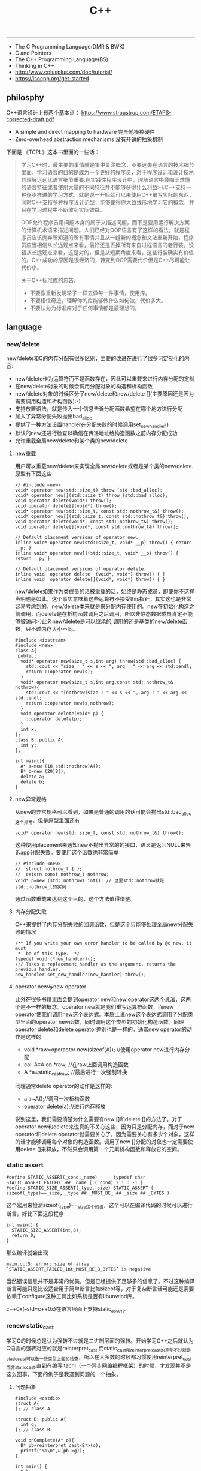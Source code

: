 #+title: C++

-----
- The C Programming Language(DMR & BWK)
- C and Pointers
- The C++ Programming Language(BS)
- Thinking in C++
- http://www.cplusplus.com/doc/tutorial/
- https://isocpp.org/get-started

** philosphy
C++语言设计上有两个基本点： https://www.stroustrup.com/ETAPS-corrected-draft.pdf
- A simple and direct mapping to hardware 完全地操控硬件
- Zero-overhead abstraction mechanisms 没有开销的抽象机制

下面是 《TCPL》这本书里面的一些话：

#+BEGIN_QUOTE
学习C++时，最主要的事情就是集中关注概念，不要迷失在语言的技术细节里面，学习语言的目的是成为一个更好的程序员，对于程序设计和设计技术的理解远远比语言细节重要.在实践性程序设计中，理解语言中最晦涩难懂的语言特征或者使用大量的不同特征并不能够获得什么利益:-).C++支持一种逐步推进的学习方式，就是说一开始就可以来使用C++编写实际的东西，同时C++支持多种程序设计范型，能够使得你大致线形地学习它的概念，并且在学习过程中不断收到实际效益。

OOP允许程序员用问题本身的属于来描述问题，而不是要用运行解决方案的计算机术语来描述问题。人们已经对OOP语言有了这样的看法，就是程序员应该抛弃所知道的所有事情并且从一组新的概念和文法重新开始，程序员应当相信从长远观点来看，最好还是丢掉所有来自过程语言的老行装。没错从长远观点来看，这是对的，但是从短期角度来看，这些行装确实有价值的。C++成功的原因是很经济的，转变到OOP需要代价但是C++尽可能让代价小。

关于C++标准库的忠告:
- 不要像重新发明轮子一样去做每一件事情，使用库。
- 不要相信奇迹，理解你的库能够做什么如何做，代价多大。
- 不要认为为标准库对于任何事情都是最理想的。
#+END_QUOTE


** language
*** new/delete
new/delete和C的内存分配有很多区别，主要的改进在进行了很多可定制化的内容:
   * new/delete作为运算符而不是函数存在，因此可以重载来进行内存分配的定制
   * 在new/delete对象的时候会调用分配对象的构造和析构函数
   * new/delete对象的时候区分了new/delete和new/delete [](主要原因还是因为需要调用构造和析构函数):-)
   * 支持放置语法，就是传入一个信息告诉分配函数希望在哪个地方进行分配
   * 加入了异常分配失败抛出bad_alloc
   * 提供了一种方法设置handler在分配失败的时候调用set_new_handler()
   * 默认的new还进行检查以确信在传递地址给构造函数之前内存分配成功
   * 允许重载全局new/delete和某个类的new/delete

**** new重载
用户可以重载new/delete来实现全局new/delete或者是某个类的new/delete.原型有下面这些
#+BEGIN_SRC C++
// #include <new>
void* operator new(std::size_t) throw (std::bad_alloc);
void* operator new[](std::size_t) throw (std::bad_alloc);
void operator delete(void*) throw();
void operator delete[](void*) throw();
void* operator new(std::size_t, const std::nothrow_t&) throw();
void* operator new[](std::size_t, const std::nothrow_t&) throw();
void operator delete(void*, const std::nothrow_t&) throw();
void operator delete[](void*, const std::nothrow_t&) throw();

// Default placement versions of operator new.
inline void* operator new(std::size_t, void* __p) throw() { return __p; }
inline void* operator new[](std::size_t, void* __p) throw() { return __p; }

// Default placement versions of operator delete.
inline void  operator delete  (void*, void*) throw() { }
inline void  operator delete[](void*, void*) throw() { }
#+END_SRC

new/delete如果作为类成员的话被重载的话，始终是静态成员，即使你不这样声明也是如此，这个事实意味着这些运算符不接受this指针。其实这也是非常容易考虑到的，new/delete本来就是来分配内存使用的。new在初始化构造之前调用，而delete是在析构函数调用之后调用，所以非静态数据成员肯定不能够被访问:-)此外new/delete是可以继承的,调用的还是基类的new/delete函数，只不过内存大小不同。

#+BEGIN_SRC C++
#include <iostream>
#include <new>
class A{
 public:
  void* operator new(size_t s,int arg) throw(std::bad_alloc) {
    std::cout << "size : " << s << ", arg : " << arg << std::endl;
    return ::operator new(s);
  }
  void* operator new(size_t s,int arg,const std::nothrow_t& nothrow){
    std::cout << "[nothrow]size : " << s << ", arg : " << arg << std::endl;
    return ::operator new(s,nothrow);
  }
  void operator delete(void* p) {
    ::operator delete(p);
  }
  int x;
};
class B: public A{
  int y;
};

int main(){
  A* a=new (10,std::nothrow)A();
  B* b=new (20)B();
  delete a;
  delete b;
}
#+END_SRC

**** new异常规格
从new的异常规格可以看到，如果是普通的调用的话可能会抛出std::bad_alloc这个异常，但是原型里面还有
#+BEGIN_SRC C++
void* operator new(std::size_t, const std::nothrow_t&) throw();
#+END_SRC
这种使用placement来通知new不抛出异常的的接口，语义是返回NULL来告诉app分配失败。要使用这个函数也非常简单
#+BEGIN_SRC C++
// #include <new>
//  struct nothrow_t { };
//  extern const nothrow_t nothrow;
void* p=new (std::nothrow) int(); // 这里std::nothrow就是std::nothrow_t的实例
#+END_SRC
通过函数重载来达到这个目的，这个方法值得借鉴。

**** 内存分配失败
C++来提供了内存分配失败的回调函数，但是这个只能够处理全局new分配失败的情况
#+BEGIN_SRC C++
  /** If you write your own error handler to be called by @c new, it must
   *  be of this type.  */
  typedef void (*new_handler)();
  /// Takes a replacement handler as the argument, returns the previous handler.
  new_handler set_new_handler(new_handler) throw();
#+END_SRC

**** operator new与new operator
此外在很多书籍里面会提到operator new和new operator这两个说法，这两个是不一样的概念。operator new就是我们重写运算符函数，而new operator使我们调用new这个表达式。本质上说new这个表达式调用了分配类型里面的operator new函数，同时调用这个类型的初始化构造函数。同理operator delete和delete operator差别也是一样的。通常new operator的动作是这样的:
- void *raw=operaotor new(sizeof(A)); //使用operator new进行内存分配
- call A::A on *raw; //在raw上面调用构造函数
- A *a=static_castraw; //最后进行一次强制转换
同理通常delete operator的动作是这样的:
- a->~A();//调用一次析构函数
- operator delete(a);//进行内存释放
说到这里，我们需要清楚为什么需要有new []和delete []的方法了。对于operator new和delete来说真的不关心这些，因为只是分配内存，而对于new operator和delete operator就需要关心了，因为需要关心有多少个对象，这样的话才能够调用每个对象的构造函数。调用了new []分配的对象也一定需要使用delete []来释放，不然只会调用第一个元素析构函数和释放它的空间。

*** static assert
#+BEGIN_SRC C++
#define STATIC_ASSERT(_cond,_name)      typedef char STATIC_ASSERT_FAILED_ ## _name [ (_cond) ? 1 : -1 ]
#define STATIC_SIZE_ASSERT(_type,_size) STATIC_ASSERT ( sizeof(_type)==_size, _type ## _MUST_BE_ ## _size ## _BYTES )
#+END_SRC

这个宏用来检测sizeof(_type)==_size这个假设，这个可以在编译代码的时候可以进行断言。好比下面这段程序

#+BEGIN_SRC C++
int main() {
  STATIC_SIZE_ASSERT(int,8);
  return 0;
}
#+END_SRC

那么编译就会出现
#+BEGIN_EXAMPLE
main.cc:5: error: size of array `STATIC_ASSERT_FAILED_int_MUST_BE_8_BYTES’ is negative
#+END_EXAMPLE

当然错误信息并不是非常的优美，但是已经提供了足够多的信息了。不过这种编译断言可能只是比较适合用于简单断言比如sizeof等，对于复杂断言话可能还是需要依赖于configure这种工具比如系统是否有libunwind库。

c++0x(--std=c++0x)在语言层面上支持static_assert.

*** renew static_cast
学习C的时候总是认为强转不过就是二进制层面的强转。开始学习C++之后就认为C语言的强转对应的就是reinterpret_cast.而static_cast和reinterpret_cast的差别不过就是static_cast可以做一些类型上面的检查，所以在大多数的时候都习惯使用reinterpret_cast而非static_cast.直到在编写itachi（一个异步网络编程框架）的时候，才发现并不是这么回事。下面的例子是我遇到问题的一个抽象。

**** 问题抽象
#+BEGIN_SRC C++
#include <cstdio>
struct A{
}; // class A

struct B: public A{
  int g;
}; // class B

void onComplete(A* o){
  B* pb=reinterpret_cast<B*>(o);
  printf("%p\n",&(pb->g));
}

int main() {
  B b;
  onComplete(&b);
  printf("%p\n",&(b.g));
  return 0;
}

#+END_SRC

运行结果是
#+BEGIN_EXAMPLE
[dirlt@localhost ~]$ ./a.out
0xbff031b0
0xbff031b0
#+END_EXAMPLE

在onComplete这里我们希望处理一个A*抽象类型。假设我们从外围上面保证传入onComplete是一个B或者是B的子类型。

**** 多重继承
处理B类型没有问题，但是处理B的子类型的话，那么上面代码可能就会出现问题。因为对于B子类型而言的话很可能在 *对象模型* 之前添加了一些字段，按照reintrepret_cast语义的话是直接二进制映射，字段没有虚方法所以是直接按照偏移来取的，因此可能存在问题。但是看看下面这个例子
#+BEGIN_SRC C++
#include <cstdio>
struct A{
}; // class A

struct B: public A{
  int g;
}; // class B

struct Holder{
  int dummy;
};
struct C: public Holder,
          public B{
}; // class C

void onComplete(A* o){
  B* pb=reinterpret_cast<B*>(o);
  printf("o:%p pb->g:%p\n",pb, &(pb->g));
}

int main() {
  C c;
  onComplete(&c);
  printf("c:%p c.g:%p\n",&c, &(c.g));
  return 0;
}
#+END_SRC

运行结果
#+BEGIN_EXAMPLE
[dirlt@localhost ~]$ ./a.out
o:0xbfff9aa0 pb->g:0xbfff9aa0
c:0xbfff9a9c c.g:0xbfff9aa0
#+END_EXAMPLE

问题出来了，并不像我们想的那样，pb->g和c.g的地址是一样的。但是神奇的是，o和c的地址是不一样的。这是为什么呢？原因就在于static_cast.在传参的时候，根据形参和实参之间的类型信息来进行指针的转换。 *也就是说，static_cast能够正确处理类型系统。而这点reintrepret_cast是做不到的。*

**** 正确使用cast
*因为自己也缺乏C++对象模型方面的知识，所以也没有办法从底层解释原因。* 但是结论却非常简单，就是应该尽量地执行static_cast而非reinterpret_cast. reinterpret_cast对于继承方面基本没有做任何事情，而使用static_cast的话则能够检测到类型系统，然后根据类型系统来进行正确的转换。 要是想对于static_cast有更多认识的话，需要了解C++对象模型的实现。

下面我总结了一下各种cast应该使用的场景：
   1. static_cast无论如何应该首先考虑使用，而且编译器在生成函数调用时候内部也是在用static_cast.
   2. reinterpret_cast只有在你确定只处理某两种final类型时候，两者之间的转换。比如在内存操作时候uint8_t*和char*之间的转换
   3. const_cast只有在消除const以及volatile这些标记时候有用。
   4. dynamic_cast得到父类型但是不确定子类型的时候，你需要逐个尝试转换可以使用。但是如果外部存在字符串比如type这样的字段表示类型的话，那么可以直接使用static_cast.

** runtime
*** local static object
局部静态对象在C里面初始化只允许是常数，所以这个在编译期就可以搞定。在C++里面局部静态对象允许是一个类对象，那么就涉及到类的初始化等问题，这个是在编译期搞不定的只能够在运行期解决。

#+BEGIN_SRC C++
#include <iostream>
class A{
 public:
  A(){
    std::cout << "A()" << std::endl;
  }
};
void foo(){
  static A a;
}
int main(){
  foo();
  return 0;
}
#+END_SRC

我们考虑局部静态对象的初始化时机。如果仅仅是在程序启动时候就初始化的话那么肯定不合适，所以肯定是在第一次调用foo时候进行初始化(这里还需要考虑多线程问题).我们可以看看这个部分汇编代码.对于a对象的话好比存在一个instance_counter初始化为0.首先判断是否初始化了，然后会调用__cxa_guard_acquire加锁然后再判断一次(double check,可以减少开销），最后使用__cxa_guard_release释放这个锁。

#+BEGIN_SRC ASM
.globl _Z3foov
	.type	_Z3foov, @function
_Z3foov:
.LFB1445:
	pushq	%rbp
.LCFI3:
	movq	%rsp, %rbp
.LCFI4:
	subq	$32, %rsp
.LCFI5:
	cmpb	$0, _ZGVZ3foovE1a(%rip)
	jne	.L10
	movl	$_ZGVZ3foovE1a, %edi
	call	__cxa_guard_acquire
	testl	%eax, %eax
	je	.L10
	movb	$0, -1(%rbp)
	movl	$_ZZ3foovE1a, %edi
.LEHB0:
	call	_ZN1AC1Ev
.LEHE0:
	movl	$_ZGVZ3foovE1a, %edi
	call	__cxa_guard_release
	jmp	.L10
.L19:
	movq	%rax, -24(%rbp)
.L13:
	movq	-24(%rbp), %rax
	movq	%rax, -16(%rbp)
	cmpb	$0, -1(%rbp)
	je	.L15
	jmp	.L16
.L15:
	movl	$_ZGVZ3foovE1a, %edi
	call	__cxa_guard_abort
.L16:
	movq	-16(%rbp), %rax
	movq	%rax, -24(%rbp)
.L17:
	movq	-24(%rbp), %rdi
.LEHB1:
	call	_Unwind_Resume
.LEHE1:
.L10:
	leave
	ret
#+END_SRC

*** hook function
hook函数调用有两种方式，一种是hook我们代码内部的函数，这意味这这个函数是由我们来编译的，当然我们不能够修改需要hook的函数实现否则就没有意义了。另外一种hook函数是动态库里面的函数，静态库里面的函数因为完全进入了可执行程序，所以修改起来比较麻烦一些。我们QA写过这样的程序用libbfd库修改可执行程序本身，在函数调用之间加上跳板，但是相比本文介绍的两种方式更加复杂。（复杂就以为着容易出错，而且这种修改可执行程序应该是不值得提倡的）。

*编译时hook*

在gcc编译的时候需要加入-finstrument-functions这个选项之后，那么每个函数调用之前和之后都会调用
- __cyg_profile_func_enter
- __cyg_profile_func_exit
这两个函数是gcc内置函数，_enter函数能够在函数调用之前进行调用，_exit函数能够在函数调用退出之后调用，原型分别是
#+BEGIN_SRC C++
// this是这个callee函数地址
// callsite是caller函数调用点地址(不是函数地址)
void __cyg_profile_func_enter(void *this, void *callsite);
void __cyg_profile_func_exit(void *this, void *callsite);
#+END_SRC

如果不希望函数被hook的话，那么可以在函数属性之后加上__attribute__((no _instrument _function)).尤其是这个函数如果在enter和exit里面调用的话，最好加上这个属性，不然非常容易出现递归调用

#+BEGIN_SRC C++
#include <cstdio>
#include <cstdlib>
void foo() __attribute__((no_instrument_function));
void foo() {
    printf("%s\n",__func__);
}
int main() {
    printf("main\n");
    return 0;
}
extern "C" {
    void __cyg_profile_func_enter(void* callee, void* callsite)  __attribute__((no_instrument_function));
    void __cyg_profile_func_exit(void* callee, void* callsite) __attribute__((no_instrument_function));
    void __cyg_profile_func_enter(void* callee, void* callsite) {
        foo();
    }
    void __cyg_profile_func_exit(void* callee, void* callsite){
        foo();
    }
}
#+END_SRC

*运行时hook*

可以使用dlopen截获函数入口，然后使用dlsym(RTLD_NEXT)来获得下一个入口.我们以截获malloc为例。
#+BEGIN_SRC C++
#include <unistd.h>
#include <dlfcn.h>
#include <cstring>
#include <cstdlib>

void* malloc(size_t size){
    write(2,"do malloc\n",strlen("do malloc\n")+1); // 这里不能够用printf,因为内部可能会调用malloc
    static void* (*pmalloc)(size_t size)=0;
    if(!pmalloc){
        pmalloc=(void*(*)(size_t size))(dlsym(RTLD_NEXT,"malloc"));
    }
    return pmalloc(size);
}

void free(void *p){
    write(2,"do free\n",strlen("do free\n")+1);
    static void (*pfree)(void* p)=0;
    if(!pfree){
        pfree=(void(*)(void* p))(dlsym(RTLD_NEXT,"free"));
    }
    return pfree(p);
}
#+END_SRC

*** undefined reference to static const class member
类型静态常量成员只允许是标量内容,而不允许是字符串数组或者是结构体等。但是下面代码会存在链接问题

#+BEGIN_SRC C++
#include <vector>
using namespace std;
class Foo {
 public:
  static const int MEMBER = 1;
};

int main(){
  vector<int> v;
  v.push_back( Foo::MEMBER );       // undefined reference to `Foo::MEMBER'
  v.push_back( (int) Foo::MEMBER ); // OK
  return 0;
}
#+END_SRC

关于这个问题解释可以参看 http://stackoverflow.com/questions/272900/c-undefined-reference-to-static-class-member

大致解释是这样，对于第一种用法的话，因为push_back需要是一个const int&,因为需要传入的内容存在地址。而这种情况下面MEMBER仅仅是一个constant,没有任何地址所以会出现链接错误。而对于第二种情况的话，因为强制转换之后那么就存在一个临时对象可以被引用。说到这里我们一定需要注意临时对象，好比下面这种用法
#+BEGIN_SRC C++
#include <string>
int main() {
  std::string s1="h";
  std::string s2="o";
  const char* s=(s1+s2).c_str();
  return 0;
}
#+END_SRC
这里(s1+s2)生成了一个临时对象但是却没有存放的内容，所以后续继续引用s是会出问题的。

*** malloc warmup performance
下面是我之前碰到的因为malloc warmup导致的性能差异巨大的问题。

程序有两个函数，action是为了测试一下以string为key的map性能，action2是为了测试一下以int为key的map性能。然后我们分两组测试运行：
- 运行action，然后运行action2
- 只运行action2
#+BEGIN_SRC C++
/* coding:utf-8
 * Copyright (C) dirlt
 */

#include <sys/time.h>
#include <map>
#include <string>
#include <cstdio>

using namespace std;

static inline double gettime_ms() {
  struct timeval tv;
  gettimeofday(&tv, NULL);
  return tv.tv_sec * 1000.0 + tv.tv_usec * 0.001;
}

static const int NUMBER = 10000000;
static const char* PREFIX = "s";

static void action() {
  double start = gettime_ms();
  map<string, long> dict;
  char buf[64];
  char buf2[64];
  for(int i = 0; i < NUMBER; i++) {
    snprintf(buf, sizeof(buf), "%s%d", PREFIX, i);
    dict[buf] = i;
  }
  for(int i = 0; i < NUMBER; i++) {
    snprintf(buf, sizeof(buf), "%s%d", PREFIX, i);
    snprintf(buf2, sizeof(buf2), "%s%d", PREFIX, (i + 1000) % NUMBER);
    dict[buf] += dict[buf2];
  }
  double end = gettime_ms();
  printf("%.2lf\n", end - start);
}

static void action2() {
  double start = gettime_ms();
  map<int, long> dict;
  for(int i = 0; i < NUMBER; i++) {
    dict[i] = i;
  }
  for(int i = 0; i < NUMBER; i++) {
    dict[i] += dict[(i + 1000) % NUMBER];
  }
  double end = gettime_ms();
  printf("%.2lf\n", end - start);
}

int main() {
  action();
  action2();
  return 0;
}
#+END_SRC

在自己的Ubuntu机器下面使用g++4.6编译运行结果如下。可以看到测试组1里面action2运行时间为2.9s左右，而测试组2里面action2运行时间为8.5s 时间差别很大
#+BEGIN_EXAMPLE
➜  tomb git:(master) ✗ g++ map_perf_test.cc -O2
➜  tomb git:(master) ✗ ./a.out
19764.38
2957.30
➜  tomb git:(master) ✗ g++ map_perf_test.cc -O2
➜  tomb git:(master) ✗ ./a.out
8521.25
#+END_EXAMPLE

可能是编译器的原因？ 在自己的Ubuntu机器下面clang++来编译，时间差别同样很大
#+BEGIN_EXAMPLE
➜  tomb git:(master) ✗ clang++ map_perf_test.cc -O2
➜  tomb git:(master) ✗ ./a.out
19494.99
3052.83
➜  tomb git:(master) ✗ clang++ map_perf_test.cc -O2
➜  tomb git:(master) ✗ ./a.out
8495.00
#+END_EXAMPLE

在自己的macbook air下面使用clang重新编译，时间是差不多的
#+BEGIN_EXAMPLE
➜  tomb git:(master) ✗ g++ map_perf_test.cc -O2
➜  tomb git:(master) ✗ ./a.out
22759.82
4203.22
tomb git:(master) ✗ g++ map_perf_test.cc -O2
➜  tomb git:(master) ✗ ./a.out
4214.48
#+END_EXAMPLE

另外我让同事在其他机器上使用g++3.4.5编译运行，时间差别也非常大

多谢 @Thomas 的指导，通过strace发现确实是glibc的内存分配问题。strace两个binary发现：
- action调用了很多brk（8288次）,mmap（17次）来分配内存，每次都是分配小内存.运行完成之后这些内存buffer起来了。
- 在action调用之后的action2没有调用任何系统调用分配内存，都是在用户态完成。
- 而如果没有action先调用的话，action2就需要自己调用brk（4737次）,mmap（17次），所以比较耗时。
改用 [[file:tcmalloc.org][tcmalloc]] 之后没有这个问题了。tcmalloc调用brk（541次），mmap（500次）。
** library
*** boost::bind
之前看到陈硕同学在[[http://blog.csdn.net/solstice/][博客]] 给出的C++工程实践推荐，使用boost::function和boost::bind代替虚函数。之所以我们需要使用虚函数，无非就是希望统一执行接口。统一接口通过虚函数是一种方法，而使用boost::function和boost::bind也可以达到相同的目的。

首先我们假设存在一个Executor类，里面有一个执行队列，所有的Task首先被push进来然后遍历执行。对于这个Task我们本身只需要一个执行接口void fun(Executor*).如果通过虚函数实现的话，我们需要定义一个abstract class含有virtual函数，然后在具体的类里面实现它。但是如果很不幸的话我们原本定义的类不是这样的，而是
#+BEGIN_SRC C++
class A{
 public:
  void fun(Executor* x,std::string s){
    std::cout << "executor=" << x << ", s=" << s << std::endl;
  }
}; // class A

class B{
 public:
  void fun(Executor* x,int s){
    std::cout << "executor=" << x << ", s=" << s << std::endl;
  }
}; // class B
#+END_SRC

那我们必须重新定义AdapterA以及AdapterB封装一下。实现上可能非常简单，内部存下std::string以及int的内容，外加一个A,B的指针，在fun里面调用A,B的fun实现并且把内容传进去调用。

这是一种蹩脚的方法，类的个数会急剧膨胀。但是如果我们使用boost::function和boost::bind的话，可以不用添加新的Adapter类来解决这个问题。
#+BEGIN_SRC C++
  x.push(boost::bind(&A::fun,&a,_1,"hello"));
  x.push(boost::bind(&A::fun,&a,_1,"world"));
  x.push(boost::bind(&B::fun,&b,_1,123));
  x.push(boost::bind(&B::fun,&b,_1,456));
#+END_SRC

这里_1是boost::bind导出的符号表示占位符，这个参数表示接口中的第一个参数，这里不进行绑定。第一个参数表示函数地址，如果是成员函数的话那么需要传入对象地址（这里对于对象内存管理的话，可能需要智能指针的帮助。可以参考http://xuchaoqian.com/?p=797)。事实上稍微猜想一下boost::function和boost::bind实现，boost::function用于产生新的类型，boost::bind用于产生这个类型的对象，并且将指针以及所需要的closure context都绑定上去。我本来想实现的，但是发现基于模板的元编程，我确实不会:(

之后我在想，虽然这个方式不错消除继承完全按照基于对象的方式编程，但是如果对于对象所需要的接口非常多的话，并且虚函数本身就是语言内置的特性，相对来说使用起来会更加方便。下面是可编译的示例代码之后我在想，虽然这个方式不错消除继承完全按照基于对象的方式编程，但是如果对于对象所需要的接口非常多的话，并且虚函数本身就是语言内置的特性，相对来说使用起来会更加方便。

UPDATE: 现在C++17已经内置了 =std::bind= , 使用方法上和boost差不多。

*** boost::python
http://www.boost.org/doc/libs/1_58_0/libs/python/doc/index.html

编写Python Extension. 具体代码可以参考 [[file:codes/cc/misc/test_pye.cc][code on github]]

*** 几个logging实现

@2015-07-26 最近一段时间使用C++编写Python扩展时候，发现原来的日志库(easyloggingpp)封装存在一些问题。修改完成日志库的封装之后，顺便就看了一下C/C++下面有什么可用的日志库。我粗略地看了下面几种，然后总结了一下优缺点以及自己的想法。

https://github.com/easylogging/easyloggingpp easylogging++
  - 一个头文件，可以很容易集成
  - 设计上没有Handler, Filter, Formatter这样的概念，相对比较简单直接
  - 多个Logger之间是平级关系，没有层次关系，虽然可以共享配置
  - 内置直接输出到文件，但是不支持rotate这样操作（需要自己编写callback）
  - 可以通过添加回调来扩展打印日志方法，但是回调函数列表是全局而非单个Logger所有
  - 简单好用，容易集成，支持多模块输出，需要自己编写代码来扩展功能

http://code.google.com/p/google-glog/ google-glog
  - 时间有限只能从 [[http://google-glog.googlecode.com/svn/trunk/doc/glog.html][官方文档]] 来了解其功能
  - glog更像是为C++程序定制的，不支持多模块输出
  - 可以选择输出到标准错误或者是文件，文件默认是在""/tmp/<program name>.<hostname>.<user name>.log.<severity level>.<date>.<time>.<pid>". 这意味着不需要考虑rotate。用户可以指定输出文件的路径但是不能修改文件名称
  - 从文档上看没有提供扩展能力（代码可能会有这个功能，但是需要用户阅读代码来扩展）
  - 对C++程序简单好用，容易集成，扩展能力比较差只支持输出文件（但是如果考虑到G还有 [[file:gwp.org][其他]] [[file:dapper.org][系统]] 来辅助日志分析的话，其实这个不是问题）

log4cpp/log4cplus/log4cxx # log4j的C++实现.
  - 从功能上来说是最强大的，支持多模块输出，也很容易集成，只是没有那么好用
  - 设计上有Handler, Filter, Formatter这样的概念，设计考虑上非常周到
  - 网上有不少关于如何具体使用log4cxx的文章，但是很少有谈论其设计的文章。设计方面可以阅读一下 [[https://docs.python.org/3/library/logging.html?highlight=logging#module-logging][python logging]]

** C++11 update
C++11在C++03上做了许多改进，而且都是非常实用的改进。BS在自己的主页上列出了这些改进的 [[http://www.stroustrup.com/C++11FAQ.html][细节]], 有位国内开发者把它翻译成了 [[http://www.chenlq.net/cpp11-faq-chs][中文]] (非常感谢).

下面这几篇文章介绍了其中一些对于大部分C++使用者来说会更加关心的改进
- Continuous Learning : C++ 11 Tutorial : http://learnandexperiment.blogspot.com/2013/07/c-11-tutorial.html
- Ten C++11 Features Every C++ Developer Should Use - CodeProject : http://www.codeproject.com/Articles/570638/Ten-Cplusplus-Features-Every-Cplusplus-Developer
- The Biggest Changes in C++11 (and Why You Should Care) : http://blog.smartbear.com/c-plus-plus/the-biggest-changes-in-c11-and-why-you-should-care/

这里我把文章里面所涉及的改进全部列了出来
- auto. auto是C的关键字，表示变量空间是自动分配的（相对应的是regsiter），但是实际上几乎所有的编译器都忽略这个关键字。在C++11里面给这个关键字赋予了新的语义，就是做类型推导。
- decltype. decltype(expression)可以返回expression的类型定义。在C++03的时候，如果想获得某个表达式的类型的话，只能使用g++扩展关键字typeof(expression).
- nullptr. C++11引入的空指针关键字，类型是std::nullptr_t. nullptr可以隐式转换为任意指针类型以及bool类型，但是却不能够转换为int类型了(之前NULL本身就是#define NULL (0)).
- strongly-typed enums. C++03会把enum class 1. 定义对象导出到外部作用域（可能会出现名字冲突）2. 隐式地将枚举对象转换为整数值 3. 不创建这个枚举类型。C++11取消了这些特殊处理。
- override/final. 这两个关键字只有出现在成员函数声明最后如void foo() [...]才有用。override要解决的问题是，确保这个函数是重写(override)而不是重载(overload)子类中的某个虚函数. final则是希望某个虚函数不要被重写(override).
- default/delete. 这两个关键字同样要出现在成员函数声明之后入void foo() = [...]. 通常作用在构造函数上。default告诉编译器为这个函数生成默认实现. delete则告诉编译器删除这个函数实现（禁止拷贝或赋值构造）
- static_assert/type_traits. type_traits提供一系列template function来对类型做判断. 在C++03做静态断言static_assert需要使用workaround办法，但是在C++11就直接提供了。
- delegating constructors. 代理构造函数.
- range-based for statement. 可以使用for(auto& e: v)这种简洁的语法来编译容器
- uniform initialization syntax. 统一的初始化语法，全部使用{}来包含参数。比如构造函数是A(int a, float b)的话，可以使用A a{1, 2.3};来构造对象
- in-class member initializers. 类成员的内部初始化。类成员初始化可以不用在构造函数内完成，可以直接在类的内部完成初始化（必须是编译期可以确定的常量表达式）
- inline namespace. 内联名字空间。如果一个名字空间是inline namespace XXX定义的，并且被包含在namespace YYY里面的话，那么XXX内部成员f可以使用YYY::f引用，也可以使用YYY::XXX::f引用（可以处理代码向后兼容问题）
- initializer lists. 初始化列表。许多stl容器比如vector, map支持初始化列表，也就是说可以这样vector<int> a {1,2,3};来构造。初始化列表具体类型是std::initializer_list<E>.
- right-angle brackets. 右角括号这个问题在C++03非常恼人，就是写嵌套容器时必须这样vector<vector<A> >. C++11解决了这个问题
- 除此之外还有suffix return type syntax, rvalue reference and move semantics, lambda expression等一些改进放在后面单独说

使用<thread>必须加上编译参数-pthread.

*** suffix return type syntax(返回值类型后置语法)

一开始我以为这个语法，是为了解决编写模板函数的时候，auto不能自动推导函数返回类型而设计的。比如下面这段程序
#+BEGIN_SRC C++
template<typename T1, typename T2>
auto bar(const T1 a, const T2 b) -> decltype(a + b) {
    return a + b;
}
#+END_SRC
如果我们不使用"-> decltype(a+b)"这个后置语法的话，那么编译器就不知道bar应该返回什么类型。但是事实却是，编译器已经足够强大到推测返回类型了，所以我们不告诉编译器返回值类型也可以（但是会有warning）

实际按照BS的 [[http://www.stroustrup.com/C++11FAQ.html#suffix-return][想法]], 一开始这个语法的引入，却是为了解决作用域问题的。比如下面这段程序
#+BEGIN_SRC C++
class A {
  public:
    class B {};
    B foo();
};

// A::B A::foo() { return B(); }
auto A::foo() -> B { return B(); }
#+END_SRC
如果我们按照第一种写法编写foo的话，返回值必须写明A::B, 因为再此之前还没有进去A作用域所以要写全名。而使用第二种写法的话，因为我们已经限定了在A作用域下，所以返回类型可以直接写B

*** lambda expression(lambda表达式，匿名函数)

语法大致是这样的[capture](parameters) [suffix-return-type] { body }. 就像之前说的那样，C++11类型推导能力非常强大，所以suffix-return-type通常是可选的。
- capture 是指我们需要捕获哪些外部变量
- parameters 则是匿名函数的参数列表
- body 则是匿名函数的函数体
在capture这个部分中，&v表示使用变量v的引用，=v表示使用v的copy(read-only). 如果是[&]表示所有外部变量的使用都是引用方式，如果是[=]表示所有外部变量使用都是传值方式。

匿名函数类型是std::function<[actual-type>].(defined in <functional>). 比如[](int a, int b) { return a + b; }的类型就是std::function<int(int,int)>. 虽然匿名函数可以捕获变量，但是并不意味着实现了闭包。下面这个程序中，lambda引用了count，但是在调用的时候count已经被销毁了，所以会出现运行错误。
#+BEGIN_SRC C++
#include <functional>
#include <iostream>
using namespace std;

std::function<int()> foo() {
    int count = 0;
    auto f = [&count]() {
        count += 1;
        return count;
    };
    return f;
}

int main() {
    auto f = foo();
    auto x = f();
    // cout << x << endl;
}
#+END_SRC

这里还想说一下就是，C++11也把bind纳入stl了（smart pointers, atomic, thread这些原来都在boost的组件都纳入stl了）.
#+BEGIN_SRC C++
#include <functional>
#include <iostream>
using namespace std;
using std::placeholders::_1;
using std::placeholders::_2;
using std::placeholders::_3;
int foo(int a, int b, int c) {
    return a + b + c;
}
int main() {
    auto f1 = bind(foo, 1, 2, _1);
    auto f2 = bind(foo, _1, _2, 3);
    cout << f1(10) << ", " << f2(2,4) << endl;
    return 0;
}
#+END_SRC

*** rvalue references and move semantics(右值引用以及移动语义)

右值引用比较奇怪的一个地方是，你可以认为它是一个非常容易挥发的东西。因为一旦你使用A&& a = foo();获得右值引用的时候，其实你已经获得了左值a（并且发生了copy ctor或者是move ctor, 这个根据是否有move ctor决定的）. 只有在move ctor或者是move assignment时候我们才能够瞬间捕获到右值引用。想要把一个左值变为右值可以使用std::move函数。下面是我的实验代码，可以加深理解。

UPDATE@2021: 右值引用的类型写为 =A&& x=. 而 =std::move= 这个操作就是将类型从A类型变为A的右值引用类型。引入右值引用类型的目的是节省对象的拷贝开销，然后开发者可以在构造函数里面指明，如果是move语义的话应该如何进行对象构造。本质来说，就是允许开发者告诉编译器，我是希望copy还是move对象。下面的例子我觉得还是有些问题，并没有把问题说清楚。

#+BEGIN_SRC C++
#include <cstdio>
#include <iostream>

#if (__cplusplus > 199711L)
#define cxx0x
#endif

#include <memory>
using namespace std;


class A {
  public:
    int v;
    A(): v(123) {
        cout << "ctor" << endl;
    }
    A(const A& x) {
        cout << "copy ctor" << endl;
        cout << &x << " -> " << this << endl;
    }
#ifdef cxx0x
    A(A&& x) {
        cout << "move ctor" << endl;
        cout << &x << " -> " << this << endl;
    }
#endif
};

// 这里增加条件语句，可以使得编译器不会直接在返回地址上开辟对象A
// 从而达到实验目的，否则只会调用一次ctor而不会调用copy ctor/move ctor.
static int x = 0;
A bar() {
    if (x == 0) {
        A a;
        cout << "inside bar: " << &a << endl;
        return a;
    } else {
        return A();
    }
    // return A();
}

#ifdef cxx0x
int foo1() {
    cout << "----- foo1(test c++0x) -----" << endl;
    A&& pa = bar();
    // 虽然这里写的是&&, 但是实际上效果等同于A pa = bar();
    // 这个pa已经在stack上分配出来了. 这里甚至都没有调用构造函数。
    cout << "pa = " << &pa << "/" << &(pa.v) << endl;

    cout << "-----" << endl;
    A pb = pa; // copy ctor.
    cout << "pb = " << &pb << endl;

    cout << "-----" << endl;
    A pc = std::move(pb); // move ctor.
    cout << "pc = " << &pc << endl;
    return 0;
}
#endif

int foo2() {
    cout << "----- foo2(test c++03) ----" << endl;
    // move ctor in c++0x.
    // copy ctor in c++03.
    A pa = bar(); // 不知道为什么都没有调用构造函数
    cout << "pa = " << &pa << "/" << &(pa.v) << endl;

    cout << "-----" << endl;
    A pb = pa; // copy ctor.
    cout << "pb = " << &pb << endl;
    return 0;
}

int main() {
#ifdef cxx0x
    foo1();
    cout << endl << endl;
#endif
    foo2();
}
#+END_SRC
